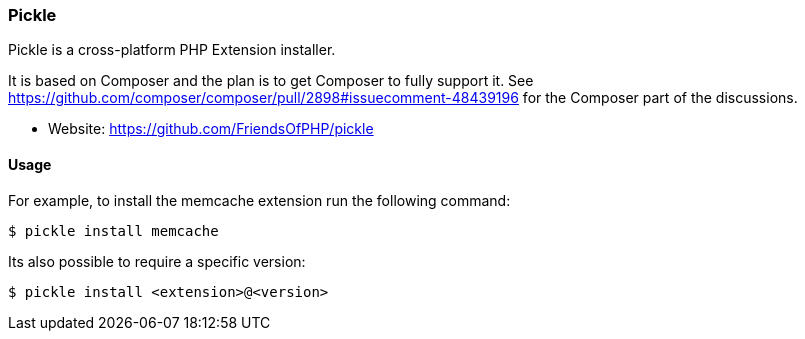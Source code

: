 === Pickle

Pickle is a cross-platform PHP Extension installer. 

It is based on Composer and the plan is to get Composer to fully support it. See https://github.com/composer/composer/pull/2898#issuecomment-48439196 for the Composer part of the discussions.

- Website: https://github.com/FriendsOfPHP/pickle

==== Usage

For example, to install the memcache extension run the following command:

[source,shell]
----
$ pickle install memcache
----

Its also possible to require a specific version:

[source,shell]
----
$ pickle install <extension>@<version>
----
